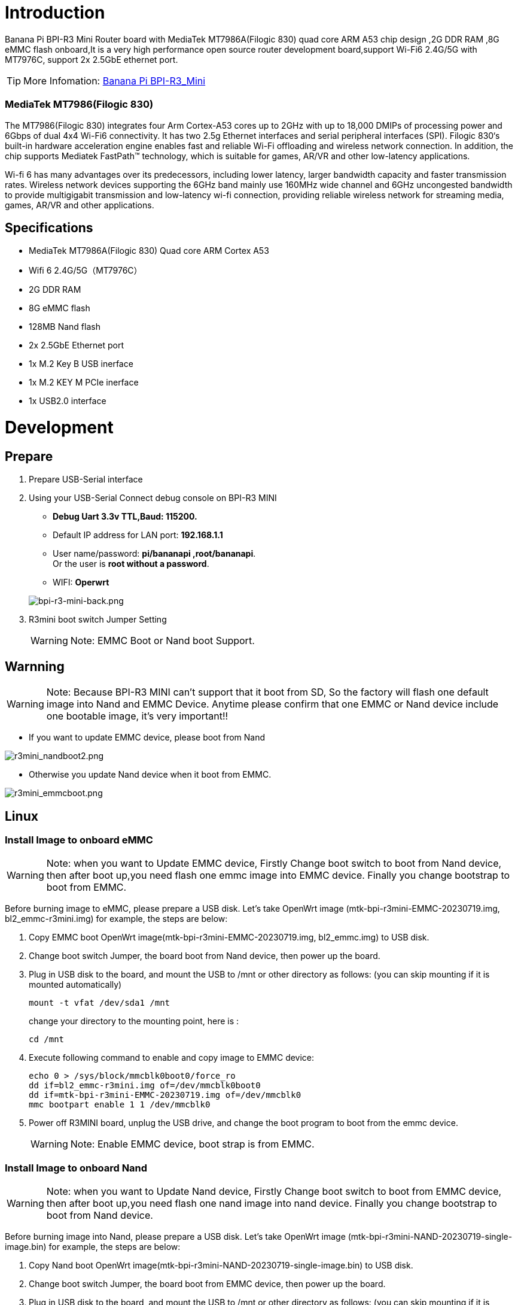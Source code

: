 = Introduction

Banana Pi BPI-R3 Mini Router board with MediaTek MT7986A(Filogic 830) quad core ARM A53 chip design ,2G DDR RAM ,8G eMMC flash onboard,It is a very high performance open source router development board,support Wi-Fi6 2.4G/5G with MT7976C, support 2x 2.5GbE ethernet port.

TIP: More Infomation: link:/en/BPI-R3_Mini/BananaPi_BPI-R3_Mini[Banana Pi BPI-R3_Mini]

=== MediaTek MT7986(Filogic 830)
The MT7986(Filogic 830) integrates four Arm Cortex-A53 cores up to 2GHz with up to 18,000 DMIPs of processing power and 6Gbps of dual 4x4 Wi-Fi6 connectivity. It has two 2.5g Ethernet interfaces and serial peripheral interfaces (SPI). Filogic 830‘s built-in hardware acceleration engine enables fast and reliable Wi-Fi offloading and wireless network connection. In addition, the chip supports Mediatek FastPath™ technology, which is suitable for games, AR/VR and other low-latency applications.

Wi-fi 6 has many advantages over its predecessors, including lower latency, larger bandwidth capacity and faster transmission rates. Wireless network devices supporting the 6GHz band mainly use 160MHz wide channel and 6GHz uncongested bandwidth to provide multigigabit transmission and low-latency wi-fi connection, providing reliable wireless network for streaming media, games, AR/VR and other applications.

== Specifications

- MediaTek MT7986A(Filogic 830) Quad core ARM Cortex A53
- Wifi 6 2.4G/5G（MT7976C）
- 2G DDR RAM
- 8G eMMC flash
- 128MB Nand flash
- 2x 2.5GbE Ethernet port
- 1x M.2 Key B USB inerface
- 1x M.2 KEY M PCIe inerface
- 1x USB2.0 interface

= Development
== Prepare

. Prepare USB-Serial interface
. Using your USB-Serial Connect debug console on BPI-R3 MINI 

- **Debug Uart 3.3v TTL,Baud: 115200.**
- Default IP address for LAN port: **192.168.1.1**
- User name/password: **pi/bananapi ,root/bananapi**. +
 Or the user is **root without a password**.
- WIFI: **Operwrt**

+
image::/picture/bpi-r3-mini-back.png[bpi-r3-mini-back.png]

. R3mini boot switch Jumper Setting
+  
WARNING: Note: EMMC Boot or Nand boot Support.

== Warnning
WARNING: Note: Because BPI-R3 MINI can't support that it boot from SD, So the factory will flash one default image into Nand and EMMC Device. 
 Anytime please confirm that one EMMC or Nand device include one bootable image, it's very important!!
 
 - If you want to update EMMC device, please boot from Nand
 
image::/picture/r3mini_nandboot2.png[r3mini_nandboot2.png]
 
 - Otherwise you update Nand device when it boot from EMMC.
 
image::/picture/r3mini_emmcboot.png[r3mini_emmcboot.png] 
 
== Linux
=== Install Image to onboard eMMC

WARNING: Note: when you want to Update EMMC device, Firstly Change boot switch to boot from Nand device, then after boot up,you need flash one emmc image into EMMC device. Finally you change bootstrap to boot from EMMC.

Before burning image to eMMC, please prepare a USB disk. Let's take OpenWrt image (mtk-bpi-r3mini-EMMC-20230719.img, bl2_emmc-r3mini.img) for example, the steps are below:

. Copy EMMC boot OpenWrt image(mtk-bpi-r3mini-EMMC-20230719.img, bl2_emmc.img) to USB disk.
. Change boot switch Jumper, the board boot from Nand device, then power up the board.
. Plug in USB disk to the board, and mount the USB to /mnt or other directory as follows: (you can skip mounting if it is mounted automatically)
+
```sh
mount -t vfat /dev/sda1 /mnt 
```
change your directory to the mounting point, here is : 
+
```sh
cd /mnt
```

. Execute following command to enable and copy image to EMMC device:
+
```sh
echo 0 > /sys/block/mmcblk0boot0/force_ro
dd if=bl2_emmc-r3mini.img of=/dev/mmcblk0boot0
dd if=mtk-bpi-r3mini-EMMC-20230719.img of=/dev/mmcblk0
mmc bootpart enable 1 1 /dev/mmcblk0
```
 . Power off R3MINI board, unplug the USB drive, and change the boot program to boot from the emmc device.
+
WARNING: Note: Enable EMMC device, boot strap is from EMMC.

=== Install Image to onboard Nand

WARNING: Note: when you want to Update Nand device, Firstly Change boot switch to boot from EMMC device, then after boot up,you need flash one nand image into nand device. Finally you change bootstrap to boot from Nand device.

Before burning image into Nand, please prepare a USB disk. Let's take OpenWrt image (mtk-bpi-r3mini-NAND-20230719-single-image.bin) for example, the steps are below:

. Copy Nand boot OpenWrt image(mtk-bpi-r3mini-NAND-20230719-single-image.bin) to USB disk.
 . Change boot switch Jumper, the board boot from EMMC device, then power up the board.
 . Plug in USB disk to the board, and mount the USB to /mnt or other directory as follows: (you can skip mounting if it is mounted automatically)
+
```sh
mount -t vfat /dev/sda1 /mnt
```
change your directory to the mounting point, here is :
+
```sh
cd /mnt
```
. Execute following command to erase the whole Nand flash and copy image to nand device:
+
```sh
mtd erase /dev/mtd0
dd if=mtk-bpi-r3mini-NAND-20230719-single-image.bin of=/dev/mtdblock0
```
. Power off BPI-R3 MINI board, remove u-disk driver, change bootstrap to boot from Nand device.
+
WARNING: Note: Enable Nand device, boot strap is from Nand.

=== jffs2 error solution

After you finish burning emmc, switch to emmc boot, but the serial port keeps outputting jffs2 errors. You can use the following method to solve it.

. First, switch back to NAND boot. Execute the following command to write zero to emmc.
+
```sh
dd if=/dev/zero of=/dev/mmcblk0
```
. Then re-burn the emmc according to the link:/en/BPI-R3_Mini/GettingStarted_BPI-R3_Mini#_install_image_to_onboard_emmc[document].



=== Network-Configuration
Network-Configuration refer to: http://www.fw-web.de/dokuwiki/doku.php?id=en:bpi-r2:network:start

Network Interface: eth1 is for WAN; eth0, rax0, ra0 is for LAN, ra0 is for 2.4G wireless, rax0 is for 5G wireless.

image::/picture/bpi-r3_mini_interface.jpg[bpi-r3_mini_interface.jpg]

```sh
root@OpenWrt:/# ifconfig
br-lan Link encap:Ethernet HWaddr EE:A1:57:81:CA:19
         inet addr:192.168.1.1  Bcast:192.168.1.255  Mask:255.255.255.0
         inet6 addr: fe80::eca1:57ff:fe81:ca19/64 Scope:Link
         inet6 addr: fd63:8bea:d5ce::1/60 Scope:Global
         UP BROADCAST RUNNING MULTICAST  MTU:1500  Metric:1
         RX packets:0 errors:0 dropped:0 overruns:0 frame:0
         TX packets:15 errors:0 dropped:0 overruns:0 carrier:0
         collisions:0 txqueuelen:1000
         RX bytes:0 (0.0 B)  TX bytes:2418 (2.3 KiB)
         
br-wan Link encap:Ethernet HWaddr EE:A1:57:81:CA:19
         inet6 addr: fe80::eca1:57ff:fe81:ca19/64 Scope:Link
         UP BROADCAST RUNNING MULTICAST  MTU:1500  Metric:1
         RX packets:0 errors:0 dropped:0 overruns:0 frame:0
         TX packets:34 errors:0 dropped:0 overruns:0 carrier:0
         collisions:0 txqueuelen:1000
         RX bytes:0 (0.0 B)  TX bytes:8538 (8.3 KiB)
         
eth0 Link encap:Ethernet HWaddr EE:A1:57:81:CA:19
         inet6 addr: fe80::eca1:57ff:fe81:ca19/64 Scope:Link
         UP BROADCAST RUNNING MULTICAST  MTU:1500  Metric:1
         RX packets:0 errors:0 dropped:0 overruns:0 frame:0
         TX packets:32 errors:0 dropped:0 overruns:0 carrier:0
         collisions:0 txqueuelen:1000
         RX bytes:0 (0.0 B)  TX bytes:4408 (4.3 KiB)
         Interrupt:124
         
eth1 Link encap:Ethernet HWaddr 4A:BB:84:B4:5D:3F
         UP BROADCAST RUNNING MULTICAST  MTU:1500  Metric:1
         RX packets:0 errors:0 dropped:0 overruns:0 frame:0
         TX packets:34 errors:0 dropped:0 overruns:0 carrier:0
         collisions:0 txqueuelen:1000
         RX bytes:0 (0.0 B)  TX bytes:8674 (8.4 KiB)
         Interrupt:124
         
lo Link encap:Local Loopback
         inet addr:127.0.0.1  Mask:255.0.0.0
         inet6 addr: ::1/128 Scope:Host
         UP LOOPBACK RUNNING  MTU:65536  Metric:1
         RX packets:56 errors:0 dropped:0 overruns:0 frame:0
         TX packets:56 errors:0 dropped:0 overruns:0 carrier:0
         collisions:0 txqueuelen:1000
         RX bytes:4368 (4.2 KiB)  TX bytes:4368 (4.2 KiB)
         
ra0 Link encap:Ethernet HWaddr 00:0C:43:26:60:38
         UP BROADCAST RUNNING MULTICAST  MTU:1500  Metric:1
         RX packets:0 errors:0 dropped:0 overruns:0 frame:0
         TX packets:0 errors:0 dropped:0 overruns:0 carrier:0
         collisions:0 txqueuelen:1000
         RX bytes:0 (0.0 B)  TX bytes:0 (0.0 B)
         Interrupt:6
         
rax0 Link encap:Ethernet HWaddr 02:0C:43:36:60:38
         UP BROADCAST RUNNING MULTICAST  MTU:1500  Metric:1
         RX packets:0 errors:0 dropped:0 overruns:0 frame:0
         TX packets:0 errors:0 dropped:0 overruns:0 carrier:0
         collisions:0 txqueuelen:1000
         RX bytes:0 (0.0 B)  TX bytes:0 (0.0 B)
```

```sh
root@OpenWrt:/# brctl show br-wan
bridge name bridge id STP enabled interfaces br-wan 7fff.eea15781ca19 no eth1
root@OpenWrt:/# brctl show br-lan
bridge name bridge id STP enabled interfaces br-lan 7fff.eea15781ca19 no eth0, rax0, ra0, apclix0, apcli0
```

=== iperf3 test

image::/picture/r3mini-case-wanlana.png[r3mini-case-wanlana.png]

**2.5G Ethernet:**
|=====
|R3miniA(WAN)---|            |
|               |2.5G wwitch |---Ethernet
|R3miniB(WAN)---|            |
3+|R3miniA <-------iperf3------> R3miniB
|=====

image::/picture/r3mini-iperf3-wan.png[r3mini-iperf3-wan.png]

[option="header",cols="2,1,1"]
|=====
|                    R3miniA(WAN)---|            |
|                                   |2.5G wwitch |---Ethernet      
|R3miniC(WAN)---(LAN)R3miniB(WAN)---|            |
3+|R3miniC <-------iperf3------> R3miniA     
|=====
image::/picture/r3mini-iperf3-switch.png[r3mini-iperf3-switch.png]

**5GWi-Fi:**

iPhone 5Gwifi <-------iperf3------> (Wi-Fi) BPI-R3mini

WARNING: Note: The distance between iPhone and R3mini is about one meter.

image::/picture/r3mini-wifitesta.png[r3mini-wifitesta.png]

== Advanced Development
=== GPIO Control
```sh
echo xxx > /sys/class/gpio/export
echo in/out > /sys/class/gpio/gpioxxx/direction
echo 0/1 > /sys/class/gpio/gpioxxx/value
```
Check the base gpio, you could see mine is 411



For example: if you want to change gpio 22 as out highlevel, you need input commands like this：
```sh
echo 433（22+411） > /sys/class/gpio/export
echo out > /sys/class/gpio/gpio433/direction
echo 1 > /sys/class/gpio/gpio433/value
```

=== FAN

image::/picture/r3mini-fan-con.png[r3mini-fan-con.png]

CN16 is a 1.25 pitch 3PIN socket, used to connect the fan, supports PWM control.

=== PWM FAN Control
```sh
echo 0 > /sys/class/pwm/pwmchip0/export
echo 10000 > /sys/class/pwm/pwmchip0/pwm0/period
echo 5000 > /sys/class/pwm/pwmchip0/pwm0/duty_cycle
echo normal > /sys/class/pwm/pwmchip0/pwm0/polarity
echo 1 > /sys/class/pwm/pwmchip0/pwm0/enable
```

=== M.2 KEY B slot
Currently, M.2 KEY B slot only support USB 4G/5G module, example: Quectel RM500U-CN or RM520N-GL

image::/picture/r3mini-rm500u-1000.png[r3mini-rm500u-1000.png]

when you install one 4G/5G module, you may check it.

=== 4G/5G Module
BPI-R3mini supports **M.2 KEYB USB interface** Cellular network module: 4G LTE EM05, 5G Quectel RM500U-CN/RG200U-CN and RM520N-GL/RM500Q-GL Series.

The released image(2023-09-12 or later) default driver is RM500U-CN and RM520N-GL, Install one of these two modules and you can use it directly.

If use EM05 or others,you will most likely need to modify the driver.

. Install 4G/5G Cellular Module into CN4 Slot(M.2 KEYB)
. Inset the NANOSIM Card
. Install antenna on the module
. After powering on, it will automatically dial

WARNING: Note: The availability of 4G/5G depends on the local carrier frequency band.

image::/picture/bpi-r3_mini_cellular.jpg[bpi-r3_mini_cellular.jpg]

**RM520N-GL**
```sh
wwan0     Link encap:Ethernet  HWaddr C2:CA:76:42:83:EC
          NOARP  MTU:1500  Metric:1
          RX packets:0 errors:0 dropped:0 overruns:0 frame:0
          TX packets:0 errors:0 dropped:0 overruns:0 carrier:0
          collisions:0 txqueuelen:1000
          RX bytes:0 (0.0 B)  TX bytes:0 (0.0 B)

wwan0_1   Link encap:Ethernet  HWaddr C2:CA:76:42:83:EC
          NOARP  MTU:1500  Metric:1
          RX packets:0 errors:0 dropped:0 overruns:0 frame:0
          TX packets:0 errors:0 dropped:0 overruns:0 carrier:0
          collisions:0 txqueuelen:1000
          RX bytes:0 (0.0 B)  TX bytes:0 (0.0 B)
          
root@OpenWrt:/#
root@OpenWrt:/# lsusb
Bus 001 Device 001: ID 1d6b:0002 Linux 5.4.188 xhci-hcd xHCI Host Controller
Bus 002 Device 002: ID 2c7c:0801 Quectel RM520N-GL
Bus 002 Device 001: ID 1d6b:0003 Linux 5.4.188 xhci-hcd xHCI Host Controller
root@OpenWrt:/#
root@OpenWrt:/# ping ping baidu .com
PING baidu.com (110.242.68.66) 56 data bvtes
64 bytes from 110.242.68.66: seq=0 ttl=50 time=38.540 ms
64 bytes from 110.242.68.66: seq=1 ttl=50 time=38.276 ms
64 bytes from 110.242.68.66: seq=2 ttl=50 time=38.355 ms
64 bytes from 110.242.68.66: seq=3 ttl=50 time=38.788 ms
^C
--- baidu.com ping statistics ---
4 packets transmitted, 4 received，0% packet loss
round-trip min/avg/max = 38.276/38.490/38.788 ms
root@OpenWrt:/#
```

**RM500U-CN**

```sh
usb0      Link encap:Ethernet  HWaddr 46:F7:1B:36:AE:26
          inet addr:10.101.26.65  Bcast:10.101.26.255  Mask:255.255.255.0
          inet6 addr: 2409:895a:30a9:55e2:44f7:1bff:fe36:ae26/64 Scope:Global
          inet6 addr: fe80::5c3b:9cff:fe76:7c46/64 Scope:Link
          UP BROADCAST RUNNING MULTICAST  MTU:1500  Metric:1
          RX packets:191 errors:0 dropped:2 overruns:0 frame:0
          TX packets:243 errors:0 dropped:0 overruns:0 carrier:0
          collisions:0 txqueuelen:1000 
          RX bytes:71800 (70.1 KiB)  TX bytes:35923 (35.0 KiB)
root@R3mini-Router:/# 
root@R3mini-Router:/# lsusb
Bus 001 Device 001: ID 1d6b:0002 Linux 5.4.171 xhci-hcd xHCI Host Controller
Bus 002 Device 002: ID 2c7c:0900 RM500U-CN
Bus 002 Device 001: ID 1d6b:0003 Linux 5.4.171 xhci-hcd xHCI Host Controller
root@R3mini-Router:/#
```

=== Wi-Fi Ap mode on BPI-R3mini
* ra0 is MT7986a 2.4G wifi
* rax0 is MT7986a 5G wifi

=== Serial cable
Because the UART0_TXD of the debug port is also a wifi strap pin, this pin needs to be pull-low when poweron，

some serial cable have strong pull-up, such as PL2303,if it is inserted before powering on, it will cause the wifi chip to be recognized incorrectly, and the wifi function will fail.

Other types including cp2102,ch340 and FDTI are all available, serial cable power domian must be 3.3v TTL standard.

You can buy the serial cable here: https://www.aliexpress.us/item/3256805457599756.html

image::/picture/r3mini-usbc2uart.png[r3mini-usbc2uart.png]

If your computer has a USB TypeC connector and supports PD12V/1.5A (20W) or above, you can also directly use the computer to power BPI-R3mini.

Moreover, since BPI-R3mini has built-in USB to serial port chip CH340E, you do not need to use additional serial cables.

WARNING: NOTE: If your computer does not support USB PD, then the R3mini will most likely keep restarting.

Because the power consumption of R3mini is relatively large (all peripherals are plugged in and the power consumption is close to 20W when running)

= FAQ
MT7986a Reference Manual for Develope Board(BPi)

Google Drive: https://drive.google.com/file/d/1biSJmxnIpNzQroYDg9mtPtSTAv4i0DFf/view?usp=sharing

=== TTL Voltage
The debug uart is 3.3V TTL power domain.

= Reference Link
http://forum.banana-pi.org/